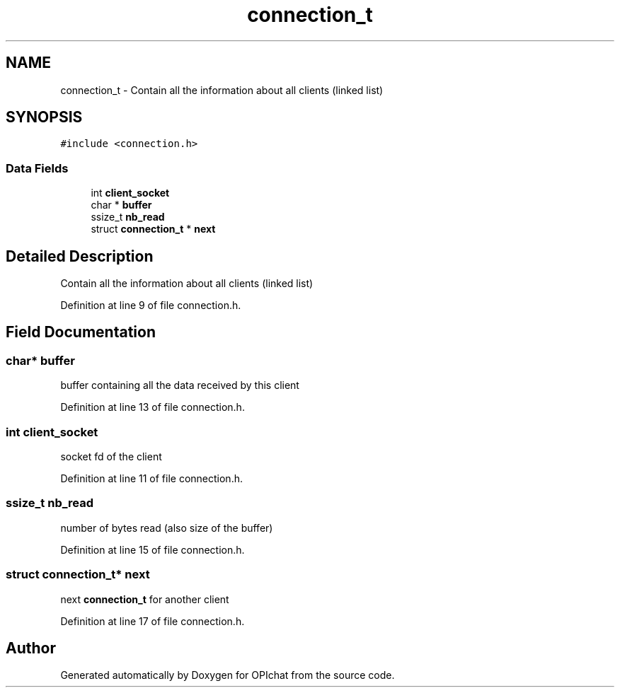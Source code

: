 .TH "connection_t" 3 "Wed Feb 9 2022" "OPIchat" \" -*- nroff -*-
.ad l
.nh
.SH NAME
connection_t \- Contain all the information about all clients (linked list)  

.SH SYNOPSIS
.br
.PP
.PP
\fC#include <connection\&.h>\fP
.SS "Data Fields"

.in +1c
.ti -1c
.RI "int \fBclient_socket\fP"
.br
.ti -1c
.RI "char * \fBbuffer\fP"
.br
.ti -1c
.RI "ssize_t \fBnb_read\fP"
.br
.ti -1c
.RI "struct \fBconnection_t\fP * \fBnext\fP"
.br
.in -1c
.SH "Detailed Description"
.PP 
Contain all the information about all clients (linked list) 
.PP
Definition at line 9 of file connection\&.h\&.
.SH "Field Documentation"
.PP 
.SS "char* buffer"
buffer containing all the data received by this client 
.PP
Definition at line 13 of file connection\&.h\&.
.SS "int client_socket"
socket fd of the client 
.PP
Definition at line 11 of file connection\&.h\&.
.SS "ssize_t nb_read"
number of bytes read (also size of the buffer) 
.PP
Definition at line 15 of file connection\&.h\&.
.SS "struct \fBconnection_t\fP* next"
next \fBconnection_t\fP for another client 
.PP
Definition at line 17 of file connection\&.h\&.

.SH "Author"
.PP 
Generated automatically by Doxygen for OPIchat from the source code\&.
